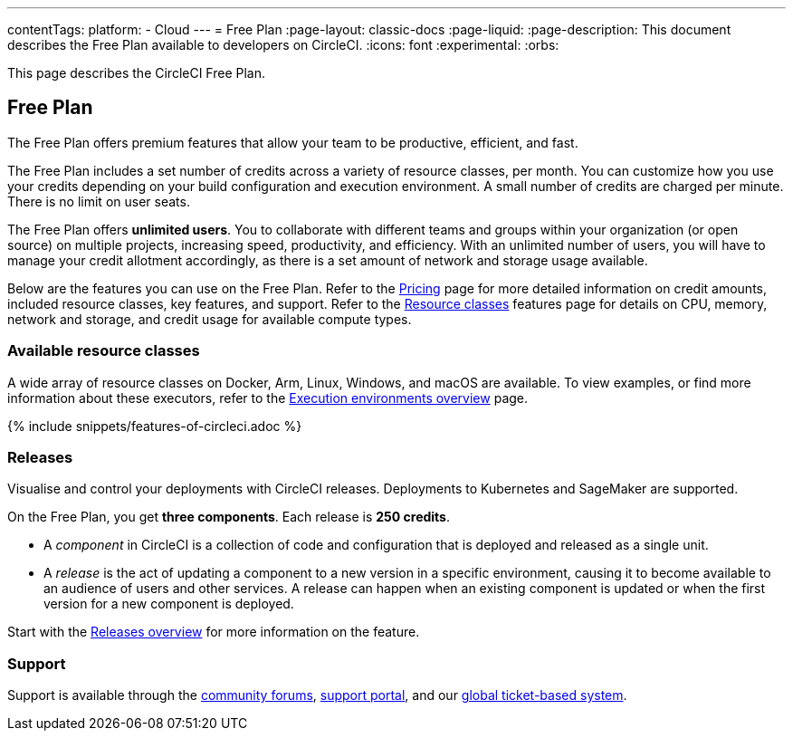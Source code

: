 ---
contentTags:
  platform:
  - Cloud
---
= Free Plan
:page-layout: classic-docs
:page-liquid:
:page-description: This document describes the Free Plan available to developers on CircleCI.
:icons: font
:experimental:
:orbs:

This page describes the CircleCI Free Plan.

[#free-plan]
== Free Plan

The Free Plan offers premium features that allow your team to be productive, efficient, and fast.

The Free Plan includes a set number of credits across a variety of resource classes, per month. You can customize how you use your credits depending on your build configuration and execution environment. A small number of credits are charged per minute. There is no limit on user seats.

The Free Plan offers *unlimited users*. You to collaborate with different teams and groups within your organization (or open source) on multiple projects, increasing speed, productivity, and efficiency. With an unlimited number of users, you will have to manage your credit allotment accordingly, as there is a set amount of network and storage usage available.

Below are the features you can use on the Free Plan. Refer to the link:https://circleci.com/pricing/[Pricing] page for more detailed information on credit amounts, included resource classes, key features, and support. Refer to the link:https://circleci.com/product/features/resource-classes/[Resource classes] features page for details on CPU, memory, network and storage, and credit usage for available compute types.

[#available-resource-classes]
=== Available resource classes

A wide array of resource classes on Docker, Arm, Linux, Windows, and macOS are available. To view examples, or find more information about these executors, refer to the xref:executor-intro#[Execution environments overview] page.

{% include snippets/features-of-circleci.adoc %}

=== Releases

Visualise and control your deployments with CircleCI releases. Deployments to Kubernetes and SageMaker are supported.

On the Free Plan, you get **three components**. Each release is **250 credits**.

* A _component_ in CircleCI is a collection of code and configuration that is deployed and released as a single unit.

* A _release_ is the act of updating a component to a new version in a specific environment, causing it to become available to an audience of users and other services. A release can happen when an existing component is updated or when the first version for a new component is deployed.

Start with the xref:release/releases-overview#[Releases overview] for more information on the feature.

[#support]
=== Support

Support is available through the link:https://discuss.circleci.com/[community forums], link:https://support.circleci.com/hc/en-us[support portal], and our link:https://support.circleci.com/hc/en-us/requests/new[global ticket-based system].
